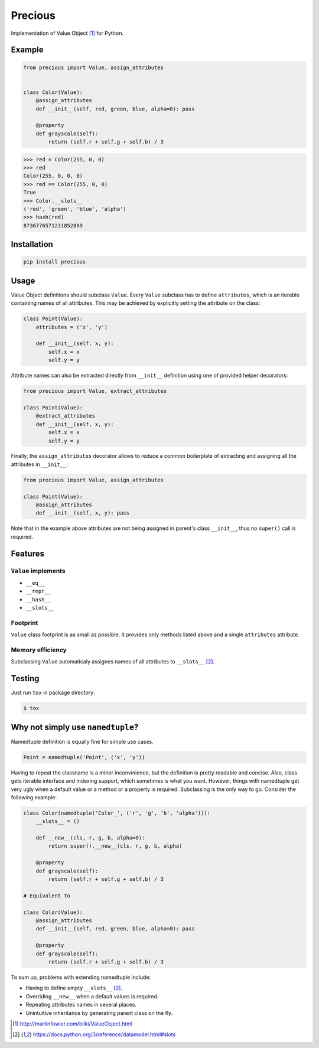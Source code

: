 Precious
========

.. image:: https://img.shields.io/pypi/pyversions/precious.svg
    :target: https://pypi.python.org/pypi/precious
    :alt: Latest PyPI version

.. image:: https://travis-ci.org/biern/precious.svg?branch=master
    :target: https://travis-ci.org/biern/precious
    :alt: Latest Travis CI build status

Implementation of Value Object [#def_fowler]_ for Python.


Example
-------

.. code-block:: python

   from precious import Value, assign_attributes


   class Color(Value):
       @assign_attributes
       def __init__(self, red, green, blue, alpha=0): pass

       @property
       def grayscale(self):
           return (self.r + self.g + self.b) / 3


.. code-block:: python

   >>> red = Color(255, 0, 0)
   >>> red
   Color(255, 0, 0, 0)
   >>> red == Color(255, 0, 0)
   True
   >>> Color.__slots__
   ('red', 'green', 'blue', 'alpha')
   >>> hash(red)
   8736776571231852889


Installation
------------

.. code-block::

   pip install precious


Usage
-----

Value Object definitions should subclass ``Value``. Every ``Value`` subclass has to define ``attributes``, which is an iterable containing names of all attributes.
This may be achieved by explicitly setting the attribute on the class:

.. code-block:: python

   class Point(Value):
       attributes = ('x', 'y')

       def __init__(self, x, y):
           self.x = x
           self.y = y


Attribute names can also be extracted directly from ``__init__`` definition using one of provided helper decorators:

.. code-block:: python

   from precious import Value, extract_attributes

   class Point(Value):
       @extract_attributes
       def __init__(self, x, y):
           self.x = x
           self.y = y


Finally, the ``assign_attributes`` decorator allows to reduce a common boilerplate of extracting and assigning all the attributes in ``__init__``:

.. code-block:: python

   from precious import Value, assign_attributes

   class Point(Value):
       @assign_attributes
       def __init__(self, x, y): pass


Note that in the example above attributes are not being assigned in parent's class ``__init__``, thus no ``super()`` call is required.


Features
--------

``Value`` implements
********************

* ``__eq__``
* ``__repr__``
* ``__hash__``
* ``__slots__``


Footprint
*********

``Value`` class footprint is as small as possible. It provides only methods listed above and a single ``attributes`` attribute.

Memory efficiency
*****************

Subclassing ``Value`` automaticaly assignes names of all attributes to ``__slots__`` [#slots]_.

Testing
-------

Just run ``tox`` in package directory:

.. code-block:: bash

  $ tox


Why not simply use ``namedtuple``?
----------------------------------

Namedtuple definition is equally fine for simple use cases.

.. code-block:: python

    Point = namedtuple('Point', ('x', 'y'))


Having to repeat the classname is a minor inconvinience, but the definition is pretty readable and concise. Also, class gets iterable interface and indexing support, which sometimes is what you want. However, things with namedtuple get very ugly when a default value or a method or a property is required. Subclassing is the only way to go. Consider the following example:

.. code-block:: python

    class Color(namedtuple('Color_', ('r', 'g', 'b', 'alpha'))):
        __slots__ = ()

        def __new__(cls, r, g, b, alpha=0):
            return super().__new__(cls, r, g, b, alpha)

        @property
        def grayscale(self):
            return (self.r + self.g + self.b) / 3

    # Equivalent to

    class Color(Value):
        @assign_attributes
        def __init__(self, red, green, blue, alpha=0): pass

        @property
        def grayscale(self):
            return (self.r + self.g + self.b) / 3


To sum up, problems with extending namedtuple include:

* Having to define empty ``__slots__`` [#slots]_.
* Overriding ``__new__`` when a default values is required.
* Repeating attributes names in several places.
* Unintuitive inheritance by generating parent class on the fly.


.. [#def_fowler] http://martinfowler.com/bliki/ValueObject.html
.. [#slots] https://docs.python.org/3/reference/datamodel.html#slots
